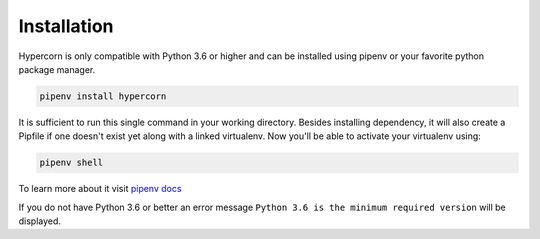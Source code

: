 .. _installation:

Installation
============

Hypercorn is only compatible with Python 3.6 or higher and can be
installed using pipenv or your favorite python package manager.

.. code-block:: sh

    pipenv install hypercorn

It is sufficient to run this single command in your working directory. Besides
installing dependency, it will also create a Pipfile if one doesn't exist yet
along with a linked virtualenv. Now you'll be able to activate your virtualenv
using:

.. code-block:: sh

    pipenv shell

To learn more about it visit `pipenv docs
<https://docs.pipenv.org/install/#installing-packages-for-your-project>`_

If you do not have Python 3.6 or better an error message ``Python 3.6
is the minimum required version`` will be displayed.
